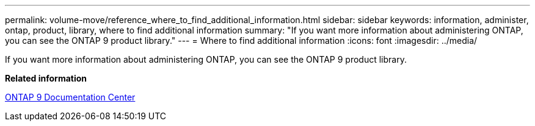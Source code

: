 ---
permalink: volume-move/reference_where_to_find_additional_information.html
sidebar: sidebar
keywords: information, administer, ontap, product, library, where to find additional information
summary: "If you want more information about administering ONTAP, you can see the ONTAP 9 product library."
---
= Where to find additional information
:icons: font
:imagesdir: ../media/

[.lead]
If you want more information about administering ONTAP, you can see the ONTAP 9 product library.

*Related information*

https://docs.netapp.com/ontap-9/index.jsp[ONTAP 9 Documentation Center]
